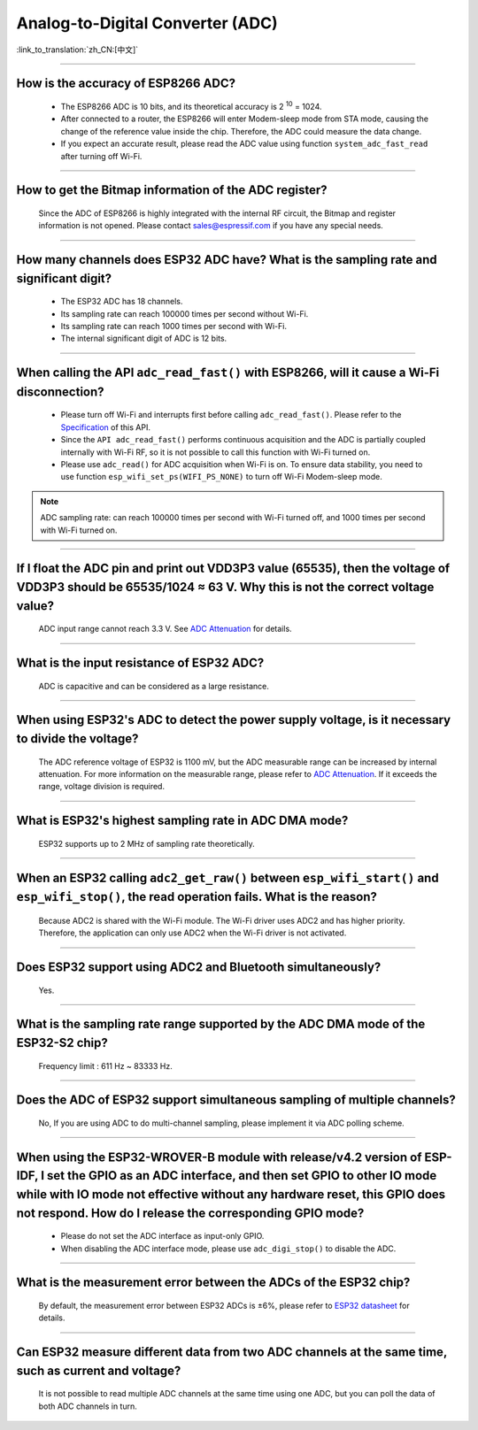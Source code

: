 Analog-to-Digital Converter (ADC)
=================================

:link_to_translation:`zh_CN:[中文]`

.. raw:: html

   <style>
   body {counter-reset: h2}
     h2 {counter-reset: h3}
     h2:before {counter-increment: h2; content: counter(h2) ". "}
     h3:before {counter-increment: h3; content: counter(h2) "." counter(h3) ". "}
     h2.nocount:before, h3.nocount:before, { content: ""; counter-increment: none }
   </style>

--------------

How is the accuracy of ESP8266 ADC?
----------------------------------------------------------

  - The ESP8266 ADC is 10 bits, and its theoretical accuracy is 2 :sup:`10` = 1024.
  - After connected to a router, the ESP8266 will enter Modem-sleep mode from STA mode, causing the change of the reference value inside the chip. Therefore, the ADC could measure the data change.
  - If you expect an accurate result, please read the ADC value using function ``system_adc_fast_read`` after turning off Wi-Fi.

--------------

How to get the Bitmap information of the ADC register?
----------------------------------------------------------------------------

  Since the ADC of ESP8266 is highly integrated with the internal RF circuit, the Bitmap and register information is not opened. Please contact sales@espressif.com if you have any special needs.

--------------

How many channels does ESP32 ADC have? What is the sampling rate and significant digit?
---------------------------------------------------------------------------------------------------------------

  - The ESP32 ADC has 18 channels.
  - Its sampling rate can reach 100000 times per second without Wi-Fi.
  - Its sampling rate can reach 1000 times per second with Wi-Fi.
  - The internal significant digit of ADC is 12 bits.

--------------

When calling the API ``adc_read_fast()`` with ESP8266, will it cause a Wi-Fi disconnection?
----------------------------------------------------------------------------------------------------------------------

  - Please turn off Wi-Fi and interrupts first before calling ``adc_read_fast()``. Please refer to the `Specification <https://docs.espressif.com/projects/esp8266-rtos-sdk/en/latest/api-reference/peripherals/adc.html?highlight=adc_read#_CPPv413adc_read_fastP8uint16_t8uint16_t>`_ of this API.
  - Since the ``API adc_read_fast()`` performs continuous acquisition and the ADC is partially coupled internally with Wi-Fi RF, so it is not possible to call this function with Wi-Fi turned on.
  - Please use ``adc_read()`` for ADC acquisition when Wi-Fi is on. To ensure data stability, you need to use function ``esp_wifi_set_ps(WIFI_PS_NONE)`` to turn off Wi-Fi Modem-sleep mode.
 
.. note::

    ADC sampling rate: can reach 100000 times per second with Wi-Fi turned off, and 1000 times per second with Wi-Fi turned on.

----------------

If I float the ADC pin and print out VDD3P3 value (65535), then the voltage of VDD3P3 should be 65535/1024 ≈ 63 V. Why this is not the correct voltage value?
----------------------------------------------------------------------------------------------------------------------------------------------------------------------------------------------------------------------------------------------------------------

  ADC input range cannot reach 3.3 V. See `ADC Attenuation <https://docs.espressif.com/projects/esp-idf/en/latest/esp32/api-reference/peripherals/adc.html#adc-attenuation>`__ for details.

---------------

What is the input resistance of ESP32 ADC?
-----------------------------------------------------------------------------------------------------------------------------

  ADC is capacitive and can be considered as a large resistance.

-------------------------

When using ESP32's ADC to detect the power supply voltage, is it necessary to divide the voltage?
----------------------------------------------------------------------------------------------------------------------------------------------------------------------------------------------------------------------------------------------------------------

  The ADC reference voltage of ESP32 is 1100 mV, but the ADC measurable range can be increased by internal attenuation. For more information on the measurable range, please refer to `ADC Attenuation <https://docs.espressif.com/projects/esp-idf/zh_CN/latest/esp32/api-reference/peripherals/adc.html#adc-attenuation>`__. If it exceeds the range, voltage division is required.

-----------------

What is ESP32's highest sampling rate in ADC DMA mode?
--------------------------------------------------------------------------------------------------------------------------------------------------------------

  ESP32 supports up to 2 MHz of sampling rate theoretically.
  
-----------------

When an ESP32 calling ``adc2_get_raw()`` between ``esp_wifi_start()`` and ``esp_wifi_stop()``, the read operation fails. What is the reason?
---------------------------------------------------------------------------------------------------------------------------------------------------------------------------------------------------------------------------

  Because ADC2 is shared with the Wi-Fi module. The Wi-Fi driver uses ADC2 and has higher priority. Therefore, the application can only use ADC2 when the Wi-Fi driver is not activated.

---------------

Does ESP32 support using ADC2 and Bluetooth simultaneously?
-----------------------------------------------------------------------------------------------------------------------------------------------------------------------------------

  Yes.

-----------------

What is the sampling rate range supported by the ADC DMA mode of the ESP32-S2 chip?
--------------------------------------------------------------------------------------------------------------------------

  Frequency limit : 611 Hz ~ 83333 Hz.

----------------------

Does the ADC of ESP32 support simultaneous sampling of multiple channels?
----------------------------------------------------------------------------------------------------------------------------------------------------------------------------

  No, If you are using ADC to do multi-channel sampling, please implement it via ADC polling scheme.

--------------------

When using the ESP32-WROVER-B module with release/v4.2 version of ESP-IDF, I set the GPIO as an ADC interface, and then set GPIO to other IO mode while with IO mode not effective without any hardware reset, this GPIO does not respond. How do I release the corresponding GPIO mode?
-------------------------------------------------------------------------------------------------------------------------------------------------------------------------------------------------------------------------------------------------------------------------------------------------------------------------------------------------------------

  - Please do not set the ADC interface as input-only GPIO.
  - When disabling the ADC interface mode, please use ``adc_digi_stop()`` to disable the ADC.

---------------------

What is the measurement error between the ADCs of the ESP32 chip?
----------------------------------------------------------------------------------------------------------------------------------------------------------------------------------

  By default, the measurement error between ESP32 ADCs is ±6%, please refer to `ESP32 datasheet <https://www.espressif.com/sites/default/files/documentation/esp32_datasheet_en.pdf>`_ for details.

-------------

Can ESP32 measure different data from two ADC channels at the same time, such as current and voltage?
---------------------------------------------------------------------------------------------------------------------------------------------------
   
  It is not possible to read multiple ADC channels at the same time using one ADC, but you can poll the data of both ADC channels in turn.